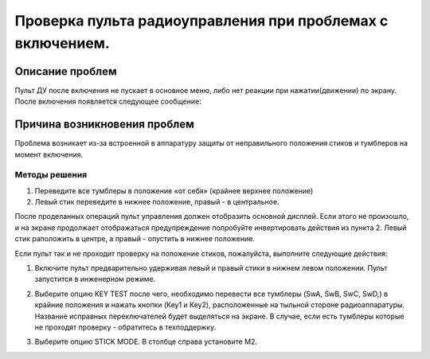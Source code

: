 Проверка пульта радиоуправления при проблемах с включением.
===========================================================

Описание проблем
----------------

Пульт ДУ после включения не пускает в основное меню, либо нет реакции при нажатии(движении) по экрану.
После включения появляется следующее сообщение:

|image1|

Причина возникновения проблем
-----------------------------

Проблема возникает из-за встроенной в аппаратуру защиты от неправильного положения стиков и тумблеров на момент включения.

Методы решения
~~~~~~~~~~~~~~

1. Переведите все тумблеры в положение «от себя» (крайнее верхнее положение)

2. Левый стик переведите в нижнее положение, правый - в центральное.

После проделанных операций пульт управления должен отобразить основной дисплей. Если этого не произошло, и на экране продолжает отображаться предупреждение попробуйте инвертировать действия из пункта 2. Левый стик раположить в центре, а правый - опустить в нижнее положение.

Если пульт так и не проходит проверку на положение стиков, пожалуйста, выполните следующие действия:

1.  Включите пульт предварительно удерживая левый и правый стики в нижнем левом положении. Пульт запустится в инженерном режиме.

|image2|

2. Выберите опцию KEY TEST после чего, необходимо перевести все тумблеры (SwA, SwB, SwC, SwD,) в крайние положения и нажать кнопки (Key1 и Key2), расположенные на тыльной стороне радиоаппаратуры. Название исправных переключателей будет выделяться на экране. В случае, если есть тумблеры которые не проходят проверку - обратитесь в техподдержку.

|image3|

3. Выберите опцию STICK MODE. В столбце справа установите M2.

|image4|


.. |image1| image:: media/rc_test/warning.jpg
.. |image2| image:: media/rc_test/factory.jpg
.. |image3| image:: media/rc_test/key_test.jpg
.. |image4| image:: media/rc_test/stick_mode.jpg